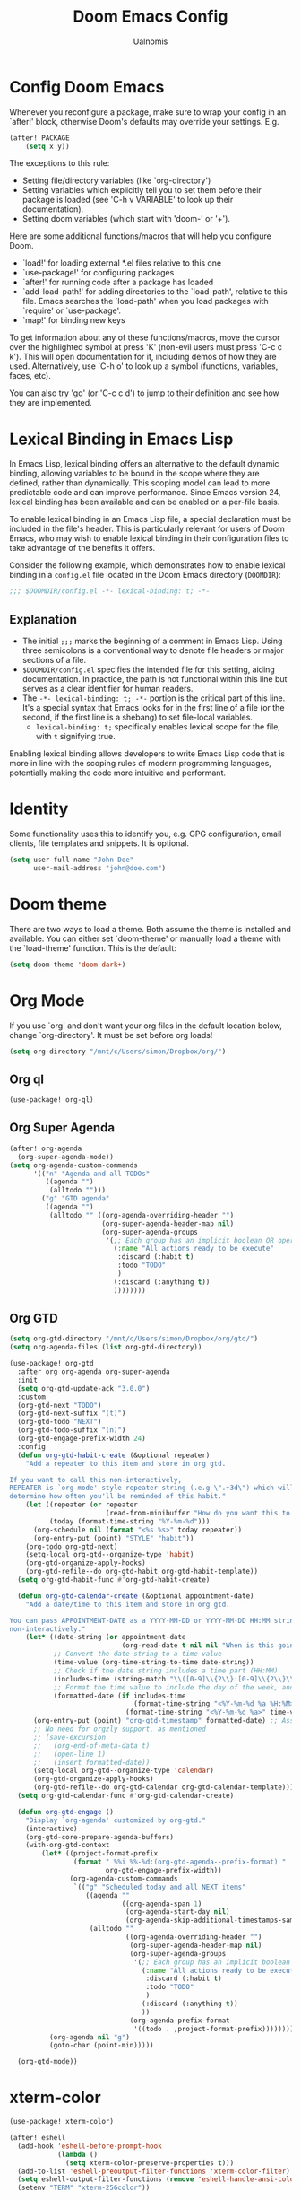 #+TITLE: Doom Emacs Config
#+PROPERTY: header-args :tangle config.el
#+AUTHOR: Ualnomis

* Config Doom Emacs
Whenever you reconfigure a package, make sure to wrap your config in an `after!' block, otherwise Doom's defaults may override your settings. E.g.
#+begin_src emacs-lisp :tangle no
(after! PACKAGE
    (setq x y))
#+end_src

The exceptions to this rule:
  - Setting file/directory variables (like `org-directory')
  - Setting variables which explicitly tell you to set them before their
    package is loaded (see 'C-h v VARIABLE' to look up their documentation).
  - Setting doom variables (which start with 'doom-' or '+').

Here are some additional functions/macros that will help you configure Doom.
- `load!' for loading external *.el files relative to this one
- `use-package!' for configuring packages
- `after!' for running code after a package has loaded
- `add-load-path!' for adding directories to the `load-path', relative to
  this file. Emacs searches the `load-path' when you load packages with
  `require' or `use-package'.
- `map!' for binding new keys

To get information about any of these functions/macros, move the cursor over the highlighted symbol at press 'K' (non-evil users must press 'C-c c k'). This will open documentation for it, including demos of how they are used. Alternatively, use `C-h o' to look up a symbol (functions, variables, faces, etc).

You can also try 'gd' (or 'C-c c d') to jump to their definition and see how they are implemented.

* Lexical Binding in Emacs Lisp
In Emacs Lisp, lexical binding offers an alternative to the default dynamic binding, allowing variables to be bound in the scope where they are defined, rather than dynamically. This scoping model can lead to more predictable code and can improve performance. Since Emacs version 24, lexical binding has been available and can be enabled on a per-file basis.

To enable lexical binding in an Emacs Lisp file, a special declaration must be included in the file's header. This is particularly relevant for users of Doom Emacs, who may wish to enable lexical binding in their configuration files to take advantage of the benefits it offers.

Consider the following example, which demonstrates how to enable lexical binding in a =config.el= file located in the Doom Emacs directory (=DOOMDIR=):

#+BEGIN_SRC emacs-lisp
;;; $DOOMDIR/config.el -*- lexical-binding: t; -*-
#+END_SRC

** Explanation

- The initial =;;;= marks the beginning of a comment in Emacs Lisp. Using three semicolons is a conventional way to denote file headers or major sections of a file.
- =$DOOMDIR/config.el= specifies the intended file for this setting, aiding documentation. In practice, the path is not functional within this line but serves as a clear identifier for human readers.
- The =-*- lexical-binding: t; -*-= portion is the critical part of this line. It's a special syntax that Emacs looks for in the first line of a file (or the second, if the first line is a shebang) to set file-local variables.
  - =lexical-binding: t;= specifically enables lexical scope for the file, with =t= signifying true.

Enabling lexical binding allows developers to write Emacs Lisp code that is more in line with the scoping rules of modern programming languages, potentially making the code more intuitive and performant.

* Identity
Some functionality uses this to identify you, e.g. GPG configuration, email clients, file templates and snippets. It is optional.
#+begin_src emacs-lisp :tangle no
(setq user-full-name "John Doe"
      user-mail-address "john@doe.com")
#+end_src

* Doom theme
There are two ways to load a theme. Both assume the theme is installed and available. You can either set `doom-theme' or manually load a theme with the `load-theme' function. This is the default:
#+begin_src emacs-lisp
(setq doom-theme 'doom-dark+)
#+end_src

* Org Mode
If you use `org' and don't want your org files in the default location below, change `org-directory'. It must be set before org loads!
#+begin_src emacs-lisp
(setq org-directory "/mnt/c/Users/simon/Dropbox/org/")
#+end_src

** Org ql
#+begin_src emacs-lisp
(use-package! org-ql)
#+end_src

** Org Super Agenda
#+begin_src emacs-lisp
(after! org-agenda
  (org-super-agenda-mode))
(setq org-agenda-custom-commands
      '(("n" "Agenda and all TODOs"
         ((agenda "")
          (alltodo "")))
        ("g" "GTD agenda"
         ((agenda "")
          (alltodo "" ((org-agenda-overriding-header "")
                       (org-super-agenda-header-map nil)
                       (org-super-agenda-groups
                        '(;; Each group has an implicit boolean OR operator between its selectors. Thus sequence of selector is matter.
                          (:name "All actions ready to be execute"
                           :discard (:habit t)
                           :todo "TODO"
                           )
                          (:discard (:anything t))
                          ))))))))

#+end_src

** Org GTD
#+begin_src emacs-lisp
(setq org-gtd-directory "/mnt/c/Users/simon/Dropbox/org/gtd/")
(setq org-agenda-files (list org-gtd-directory))

(use-package! org-gtd
  :after org org-agenda org-super-agenda
  :init
  (setq org-gtd-update-ack "3.0.0")
  :custom
  (org-gtd-next "TODO")
  (org-gtd-next-suffix "(t)")
  (org-gtd-todo "NEXT")
  (org-gtd-todo-suffix "(n)")
  (org-gtd-engage-prefix-width 24)
  :config
  (defun org-gtd-habit-create (&optional repeater)
    "Add a repeater to this item and store in org gtd.

If you want to call this non-interactively,
REPEATER is `org-mode'-style repeater string (.e.g \".+3d\") which will
determine how often you'll be reminded of this habit."
    (let ((repeater (or repeater
                        (read-from-minibuffer "How do you want this to repeat? ")))
          (today (format-time-string "%Y-%m-%d")))
      (org-schedule nil (format "<%s %s>" today repeater))
      (org-entry-put (point) "STYLE" "habit"))
    (org-todo org-gtd-next)
    (setq-local org-gtd--organize-type 'habit)
    (org-gtd-organize-apply-hooks)
    (org-gtd-refile--do org-gtd-habit org-gtd-habit-template))
  (setq org-gtd-habit-func #'org-gtd-habit-create)

  (defun org-gtd-calendar-create (&optional appointment-date)
    "Add a date/time to this item and store in org gtd.

You can pass APPOINTMENT-DATE as a YYYY-MM-DD or YYYY-MM-DD HH:MM string if you want to use this
non-interactively."
    (let* ((date-string (or appointment-date
                            (org-read-date t nil nil "When is this going to happen? "))) ;; Ensure time is also allowed
           ;; Convert the date string to a time value
           (time-value (org-time-string-to-time date-string))
           ;; Check if the date string includes a time part (HH:MM)
           (includes-time (string-match "\\([0-9]\\{2\\}:[0-9]\\{2\\}\\)" date-string))
           ;; Format the time value to include the day of the week, and time if present
           (formatted-date (if includes-time
                               (format-time-string "<%Y-%m-%d %a %H:%M>" time-value)
                             (format-time-string "<%Y-%m-%d %a>" time-value))))
      (org-entry-put (point) "org-gtd-timestamp" formatted-date) ;; Assuming 'org-gtd-timestamp' is a correct property
      ;; No need for orgzly support, as mentioned
      ;; (save-excursion
      ;;   (org-end-of-meta-data t)
      ;;   (open-line 1)
      ;;   (insert formatted-date))
      (setq-local org-gtd--organize-type 'calendar)
      (org-gtd-organize-apply-hooks)
      (org-gtd-refile--do org-gtd-calendar org-gtd-calendar-template)))
  (setq org-gtd-calendar-func #'org-gtd-calendar-create)

  (defun org-gtd-engage ()
    "Display `org-agenda' customized by org-gtd."
    (interactive)
    (org-gtd-core-prepare-agenda-buffers)
    (with-org-gtd-context
        (let* ((project-format-prefix
                (format " %%i %%-%d:(org-gtd-agenda--prefix-format) "
                        org-gtd-engage-prefix-width))
               (org-agenda-custom-commands
                `(("g" "Scheduled today and all NEXT items"
                   ((agenda ""
                            ((org-agenda-span 1)
                             (org-agenda-start-day nil)
                             (org-agenda-skip-additional-timestamps-same-entry t)))
                    (alltodo ""
                             ((org-agenda-overriding-header "")
                              (org-super-agenda-header-map nil)
                              (org-super-agenda-groups
                               '(;; Each group has an implicit boolean OR operator between its selectors. Thus sequence of selector is matter.
                                 (:name "All actions ready to be executed."
                                  :discard (:habit t)
                                  :todo "TODO"
                                  )
                                 (:discard (:anything t))
                                 ))
                              (org-agenda-prefix-format
                               '((todo . ,project-format-prefix))))))))))
          (org-agenda nil "g")
          (goto-char (point-min)))))

  (org-gtd-mode))
#+end_src

* xterm-color
#+begin_src emacs-lisp
(use-package! xterm-color)

(after! eshell
  (add-hook 'eshell-before-prompt-hook
            (lambda ()
              (setq xterm-color-preserve-properties t)))
  (add-to-list 'eshell-preoutput-filter-functions 'xterm-color-filter)
  (setq eshell-output-filter-functions (remove 'eshell-handle-ansi-color eshell-output-filter-functions))
  (setenv "TERM" "xterm-256color"))
#+end_src

* Font
Doom exposes five (optional) variables for controlling fonts in Doom:
- `doom-font' -- the primary font to use
- `doom-variable-pitch-font' -- a non-monospace font (where applicable)
- `doom-big-font' -- used for `doom-big-font-mode'; use this for
  presentations or streaming.
- `doom-symbol-font' -- for symbols
- `doom-serif-font' -- for the `fixed-pitch-serif' face

See 'C-h v doom-font' for documentation and more examples of what they accept. For example:
#+begin_src emacs-lisp :tangle no
(setq doom-font (font-spec :family "Fira Code" :size 12 :weight 'semi-light)
     doom-variable-pitch-font (font-spec :family "Fira Sans" :size 13))
#+end_src

If you or Emacs can't find your font, use 'M-x describe-font' to look them up, `M-x eval-region' to execute elisp code, and 'M-x doom/reload-font' to refresh your font settings. If Emacs still can't find your font, it likely wasn't installed correctly. Font issues are rarely Doom issues!

* Line
This determines the style of line numbers in effect. If set to `nil', line numbers are disabled. For relative line numbers, set this to `relative'.
#+begin_src emacs-lisp
(setq display-line-numbers-type t)
#+end_src

* JavaScript
** Node.js
#+begin_src emacs-lisp
(after! js-comint
  (defun js-comint-mode-hook-setup ()
    (add-hook 'comint-output-filter-functions #'xterm-color-filter -90 t)
    (setq-local ansi-color-for-comint-mode 'filter))
  (add-hook 'js-comint-mode-hook 'js-comint-mode-hook-setup t))
#+end_src
** Biome
#+begin_src emacs-lisp
(after! apheleia
  (use-package! lsp-biome))
#+end_src

* Eshell
Fix `Wrong type argument: sequencep, 771`
#+begin_src emacs-lisp
(after! eshell-did-you-mean
  (defun eshell-did-you-mean--get-all-commands ()
    "Feed `eshell-did-you-mean--all-commands'."
    (unless eshell-did-you-mean--all-commands
      (setq eshell-did-you-mean--all-commands (all-completions "" (pcomplete-completions))))))
#+end_src

* Input method
** Chinese
*** Cangjie input method
#+begin_src emacs-lisp
(use-package! rime
  :init (setq default-input-method "rime"))
#+end_src

Create the config in .emacs.d/.local/cache/rime/default.custom.yaml
#+begin_src yaml :tangle no
patch:
  schema_list:
    - schema: cangjie5
  menu/page_size: 9
  switcher:
    hotkeys:
      - Control+grave
#+end_src

Finall `M-x rime-deploy`

* Tab Width
#+begin_src emacs-lisp
(setq-default tab-width 2)
(setq js-indent-level 2)
(setq css-indent-offset 2)
#+end_src

* Company
** Ispell
Company-Ispell: lookup-words error: No plain word-list found at systemdefault locations. Customize ‘ispell-alternate-dictionary’ to set yours.
- Solution
  - Debian
      #+begin_src sh :tangle no
      sudo apt install wamerican
      #+end_src

